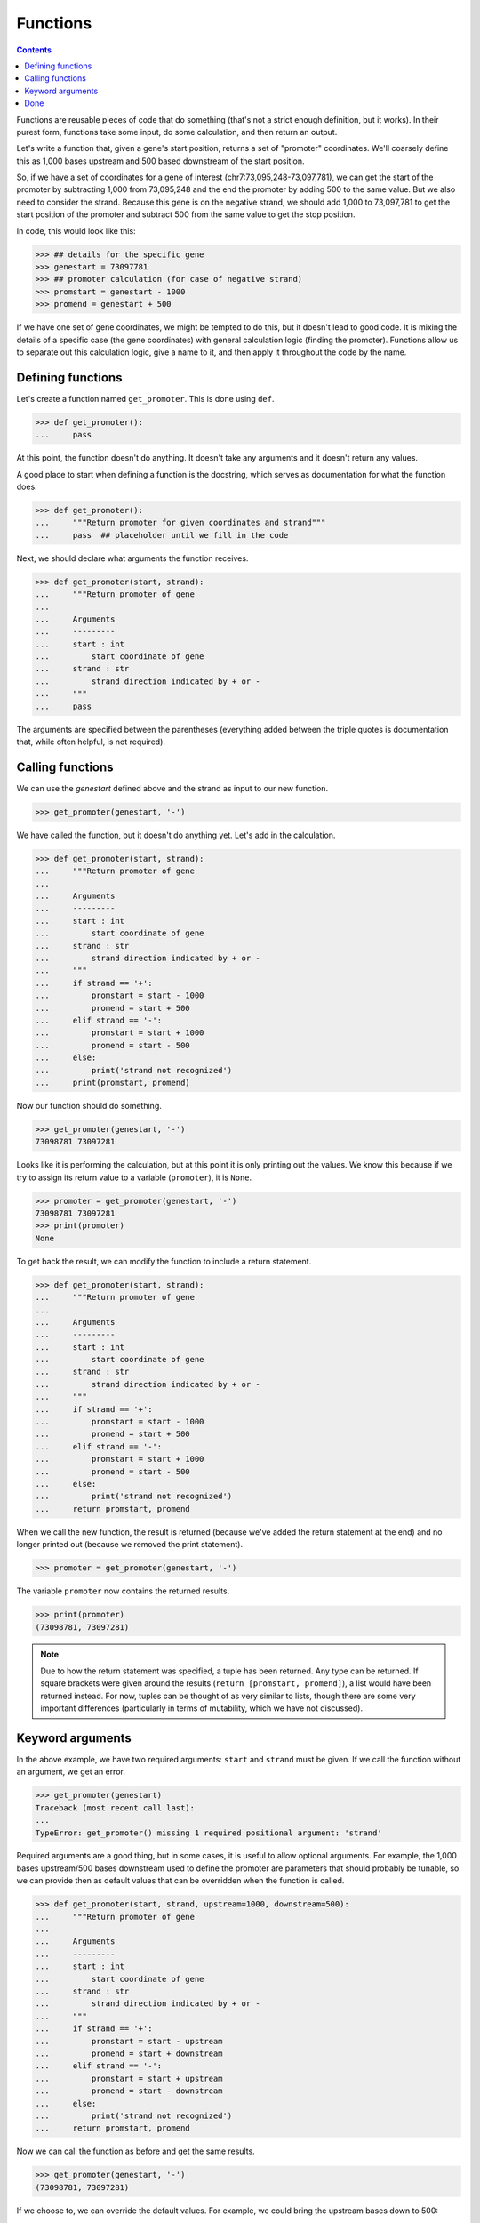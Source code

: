 ===========
 Functions
===========

.. contents::

Functions are reusable pieces of code that do something
(that's not a strict enough definition, but it works).
In their purest form,
functions take some input,
do some calculation,
and then return an output.

Let's write a function that,
given a gene's start position,
returns a set of "promoter" coordinates.
We'll coarsely define this
as 1,000 bases upstream and 500 based downstream
of the start position.

So, if we have a set of coordinates for a gene of interest
(chr7:73,095,248-73,097,781),
we can get the start of the promoter
by subtracting 1,000 from 73,095,248
and the end the promoter by adding 500 to the same value.
But we also need to consider the strand.
Because this gene is on the negative strand,
we should add 1,000 to 73,097,781
to get the start position of the promoter
and subtract 500 from the same value to get the stop position.

In code, this would look like this:

.. code-block:: python

  >>> ## details for the specific gene
  >>> genestart = 73097781
  >>> ## promoter calculation (for case of negative strand)
  >>> promstart = genestart - 1000
  >>> promend = genestart + 500

If we have one set of gene coordinates,
we might be tempted to do this,
but it doesn't lead to good code.
It is mixing the details of a specific case
(the gene coordinates)
with general calculation logic
(finding the promoter).
Functions allow us to
separate out this calculation logic,
give a name to it,
and then apply it throughout the code by the name.

Defining functions
==================

Let's create a function named ``get_promoter``.
This is done using ``def``.

.. code-block:: python

  >>> def get_promoter():
  ...     pass

At this point, the function doesn't do anything.
It doesn't take any arguments and it doesn't return any values.

A good place to start when defining a function is the docstring,
which serves as documentation for what the function does.

.. code-block:: python

  >>> def get_promoter():
  ...     """Return promoter for given coordinates and strand"""
  ...     pass  ## placeholder until we fill in the code

Next, we should declare what arguments the function receives.

.. code-block:: python

  >>> def get_promoter(start, strand):
  ...     """Return promoter of gene
  ...
  ...     Arguments
  ...     ---------
  ...     start : int
  ...         start coordinate of gene
  ...     strand : str
  ...         strand direction indicated by + or -
  ...     """
  ...     pass

The arguments are specified between the parentheses
(everything added between the triple quotes is documentation
that, while often helpful, is not required).

Calling functions
=================

We can use the `genestart` defined above and the strand
as input to our new function.

.. code-block:: python

  >>> get_promoter(genestart, '-')

We have called the function,
but it doesn't do anything yet.
Let's add in the calculation.

.. code-block:: python

  >>> def get_promoter(start, strand):
  ...     """Return promoter of gene
  ...
  ...     Arguments
  ...     ---------
  ...     start : int
  ...         start coordinate of gene
  ...     strand : str
  ...         strand direction indicated by + or -
  ...     """
  ...     if strand == '+':
  ...         promstart = start - 1000
  ...         promend = start + 500
  ...     elif strand == '-':
  ...         promstart = start + 1000
  ...         promend = start - 500
  ...     else:
  ...         print('strand not recognized')
  ...     print(promstart, promend)


Now our function should do something.

.. code-block:: python

  >>> get_promoter(genestart, '-')
  73098781 73097281

Looks like it is performing the calculation,
but at this point it is only printing out the values.
We know this because
if we try to assign its return value to a variable (``promoter``),
it is ``None``.

.. code-block:: python

  >>> promoter = get_promoter(genestart, '-')
  73098781 73097281
  >>> print(promoter)
  None

To get back the result,
we can modify the function to include a return statement.

.. code-block:: python

  >>> def get_promoter(start, strand):
  ...     """Return promoter of gene
  ...
  ...     Arguments
  ...     ---------
  ...     start : int
  ...         start coordinate of gene
  ...     strand : str
  ...         strand direction indicated by + or -
  ...     """
  ...     if strand == '+':
  ...         promstart = start - 1000
  ...         promend = start + 500
  ...     elif strand == '-':
  ...         promstart = start + 1000
  ...         promend = start - 500
  ...     else:
  ...         print('strand not recognized')
  ...     return promstart, promend

When we call the new function,
the result is returned
(because we've added the return statement at the end)
and no longer printed out
(because we removed the print statement).

.. code-block:: python

  >>> promoter = get_promoter(genestart, '-')

The variable ``promoter`` now contains the returned results.

.. code-block:: python

  >>> print(promoter)
  (73098781, 73097281)

.. note:: Due to how the return statement was specified,
          a tuple has been returned.
          Any type can be returned.
          If square brackets were given around the results
          (``return [promstart, promend]``),
          a list would have been returned instead.
          For now, tuples can be thought of as very similar to lists,
          though there are some very important differences
          (particularly in terms of mutability,
          which we have not discussed).


Keyword arguments
=================

In the above example,
we have two required arguments:
``start`` and ``strand`` must be given.
If we call the function without an argument,
we get an error.

.. code-block:: python

  >>> get_promoter(genestart)
  Traceback (most recent call last):
  ...
  TypeError: get_promoter() missing 1 required positional argument: 'strand'

Required arguments are a good thing,
but in some cases,
it is useful to allow optional arguments.
For example,
the 1,000 bases upstream/500 bases downstream
used to define the promoter are parameters
that should probably be tunable,
so we can provide then as default values that can be overridden
when the function is called.

.. code-block:: python

  >>> def get_promoter(start, strand, upstream=1000, downstream=500):
  ...     """Return promoter of gene
  ...
  ...     Arguments
  ...     ---------
  ...     start : int
  ...         start coordinate of gene
  ...     strand : str
  ...         strand direction indicated by + or -
  ...     """
  ...     if strand == '+':
  ...         promstart = start - upstream
  ...         promend = start + downstream
  ...     elif strand == '-':
  ...         promstart = start + upstream
  ...         promend = start - downstream
  ...     else:
  ...         print('strand not recognized')
  ...     return promstart, promend

Now we can call the function as before and get the same results.

.. code-block:: python

  >>> get_promoter(genestart, '-')
  (73098781, 73097281)

If we choose to,
we can override the default values.
For example, we could bring the upstream bases down to 500:

.. code-block:: python

  >>> get_promoter(genestart, '-', upstream=500)
  (73098281, 73097281)

Both optional arguments can be tweaked at the same time:

.. code-block:: python

  >>> get_promoter(genestart, '-', upstream=500, downstream=400)
  (73098281, 73097381)

In the above examples,
we provide the keywords with the value,
but they can also be given without the keywords
as long as the order is preserved.

.. code-block:: python

  >>> get_promoter(genestart, '-', 500, 400)
  (73098281, 73097381)

In this case, however,
leaving out the keywords makes the function less readable.


Done
====

We now have a function that is reusable throughout the code.
In addition to simplifying our code,
this makes it easier to modify the code later if needed
because the code only has to be changed in one place.
This function can also be shared with other python files.
We'll talk about this more when we go over modules.
